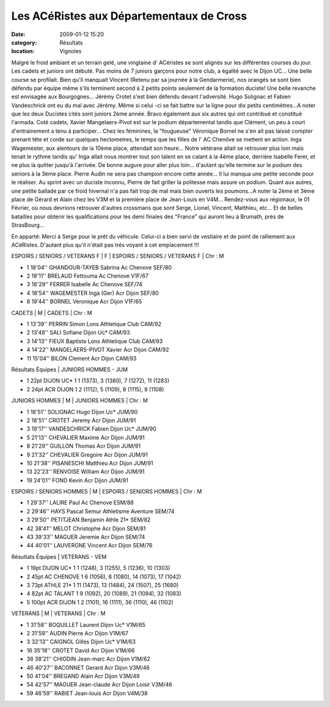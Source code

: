 Les ACéRistes aux Départementaux de Cross
=========================================

:date: 2009-01-12 15:20
:category: Résultats
:location: Vignoles

Malgré le froid ambiant et un terrain gelé, une vingtaine d' ACéristes se sont alignés sur les différentes courses du jour.
Les cadets et juniors ont débuté. Pas moins de 7 juniors garçons pour notre club, a égalité avec le Dijon UC... Une belle course se profilait. Bien qu'il manquait Vincent (Retenu par sa journée à la Gendarmerie), nos orangés se sont bien défendu par équipe même s'ils terminent second à 2 petits points seulement de la formation duciste! Une belle revanche est envisagée aux Bourgognes... Jérémy Crotet s'est bien défendu devant l'adversité. Hugo Solignac et Fabien Vandeschrick ont eu du mal avec Jérémy. Même si celui -ci se fait battre sur la ligne pour dix petits centimètres...A noter que les deux Ducistes cités sont juniors 2ème année. Bravo également aux six autres qui ont contribué et constitué l'armada.
Coté cadets, Xavier Mangelaers-Pivot est sur le podium départemental tandis que Clément, un peu à court d'entrainement a tenu à participer...
Chez les féminines, la "fougueuse" Véronique Bornel ne s'en ait pas laissé compter prenant tête et corde sur quelques hectometres, le temps que les filles de l' AC Chenôve se mettent en action. Inga Wagemester, aux alentours de la 10ème place, attendait son heure... Notre vétérane allait se  retrouver plus loin mais tenait le rythme tandis qu' Inga allait nous montrer tout son talent en se calant à la 4ème place, derrière Isabelle Ferer, et ne plus la quitter jusqu'à l'arrivée. De bonne augure pour aller plus loin... d'autant qu'elle termine sur le podium des seniors à la 3ème place.
Pierre Audin ne sera pas champion encore cette année... Il lui manqua une petite seconde pour le réaliser. Au sprint avec un duciste inconnu, Pierre de fait griller la politesse mais assure un podium.
Quant aux autres, une petite ballade par ce froid hivernal n'a pas fait trop de mal mais bien ouverts les poumons...A noter la 2ème et 3ème place de Gérard et Alain chez les V3M et la première place de Jean-Louis en V4M...
Rendez-vous aux régionaux, le 01 Février, où nous devrions retrouver d'autres crossmans que sont Serge, Lionel, Vincent, Matthieu, etc... Et de belles batailles pour obtenir les qualifications pour les demi finales des "France" qui auront lieu à Brumath, prés de StrasBourg...

En apparté: Merci à Serge pour le prêt du véhicule. Celui-ci a bien servi de vestiaire et de point de ralliement aux ACéRistes. D'autant plus qu'il n'était pas trés voyant à cet emplacement !!!

ESPOIRS / SENIORS / VETERANS F | F | ESPOIRS / SENIORS / VETERANS F | Chr : M

- 1 	18'04'' 	GHANDOUR-TAYEB Sabrina 	Ac Chenove 	SEF/80
- 2 	18'11'' 	BRELAUD Fettouma 	Ac Chenove 	V1F/67
- 3 	18'29'' 	FERRER Isabelle 	Ac Chenove 	SEF/74
- 4 	18'54'' 	WAGEMESTER Inga (Ger) 	Acr Dijon 	SEF/80
- 8 	19'44'' 	BORNEL Veronique 	Acr Dijon 	V1F/65
				
CADETS | M | CADETS | Chr : M

- 1 	13'39'' 	PERRIN Simon 	Lons Athletique Club 	CAM/92
- 2 	13'48'' 	SALI Sofiane 	Dijon Uc* 	CAM/93
- 3 	14'13'' 	FIEUX Baptiste 	Lons Athletique Club 	CAM/93
- 4 	14'22'' 	MANGELAERS-PIVOT Xavier 	Acr Dijon 	CAM/92
- 11 	15'04'' 	BILON Clement 	Acr Dijon 	CAM/93
				
Résultats Équipes | JUNIORS HOMMES - JUM 	 

- 1 	22pt 	DIJON UC* 1 	1 (1373), 3 (1380), 7 (1272), 11 (1283)
- 2 	24pt 	ACR DIJON 1 	2 (1112), 5 (1109), 8 (1115), 9 (1108)
				
JUNIORS HOMMES | M | JUNIORS HOMMES | Chr : M

- 1 	18'51'' 	SOLIGNAC Hugo 	Dijon Uc* 	JUM/90
- 2 	18'51'' 	CROTET Jeremy 	Acr Dijon 	JUM/91
- 3 	19'17'' 	VANDESCHRICK Fabien 	Dijon Uc* 	JUM/90
- 5 	21'13'' 	CHEVALIER Maxime 	Acr Dijon 	JUM/91
- 8 	21'29'' 	GUILLON Thomas 	Acr Dijon 	JUM/91
- 9 	21'32'' 	CHEVALIER Gregoire 	Acr Dijon 	JUM/91
- 10 	21'38'' 	PISANESCHI Matthieu 	Acr Dijon 	JUM/91
- 13 	22'23'' 	RENVOISE William 	Acr Dijon 	JUM/91
- 19 	24'01'' 	FOND Kevin 	Acr Dijon 	JUM/91
				
ESPOIRS / SENIORS HOMMES | M | ESPOIRS / SENIORS HOMMES | Chr : M

- 1 	29'37'' 	LALIRE Paul 	Ac Chenove 	ESM/88
- 2 	29'46'' 	HAYS Pascal 	Semur Athletisme Aventure 	SEM/74
- 3 	29'50'' 	PETITJEAN Benjamin 	Athle 21* 	SEM/82
- 42 	38'41'' 	MELOT Christophe 	Acr Dijon 	SEM/81
- 43 	39'33'' 	MAGUER Jeremie 	Acr Dijon 	SEM/74
- 44 	40'01'' 	LAUVERGNE Vincent 	Acr Dijon 	SEM/76
				
Résultats Équipes | VETERANS - VEM 	 

- 1 	19pt 	DIJON UC* 1 	1 (1248), 3 (1255), 5 (1236), 10 (1303)
- 2 	45pt 	AC CHENOVE 1 	6 (1056), 8 (1080), 14 (1073), 17 (1042)
- 3 	73pt 	ATHLE 21* 1 	11 (1473), 13 (1484), 24 (1507), 25 (1680)
- 4 	82pt 	AC TALANT 1 	9 (1092), 20 (1089), 21 (1094), 32 (1083)
- 5 	100pt 	ACR DIJON 1 	2 (1101), 16 (1111), 36 (1110), 46 (1102)
				
VETERANS | M | VETERANS | Chr : M

- 1 	31'58'' 	BOQUILLET Laurent 	Dijon Uc* 	V1M/65
- 2 	31'59'' 	AUDIN Pierre 	Acr Dijon 	V1M/67
- 3 	32'13'' 	CAIGNOL Gilles 	Dijon Uc* 	V1M/63
- 16 	35'18'' 	CROTET David 	Acr Dijon 	V1M/66
- 36 	38'21'' 	CHIODIN Jean-marc 	Acr Dijon 	V1M/62
- 46 	40'27'' 	BACONNET Gerard 	Acr Dijon 	V3M/46
- 50 	41'04'' 	BREGAND Alain 	Acr Dijon 	V3M/49
- 54 	42'57'' 	MAGUER Jean-claude 	Acr Dijon Loisir 	V3M/46
- 59 	46'59'' 	RABIET Jean-louis 	Acr Dijon 	V4M/38
  	  	  	  	  
